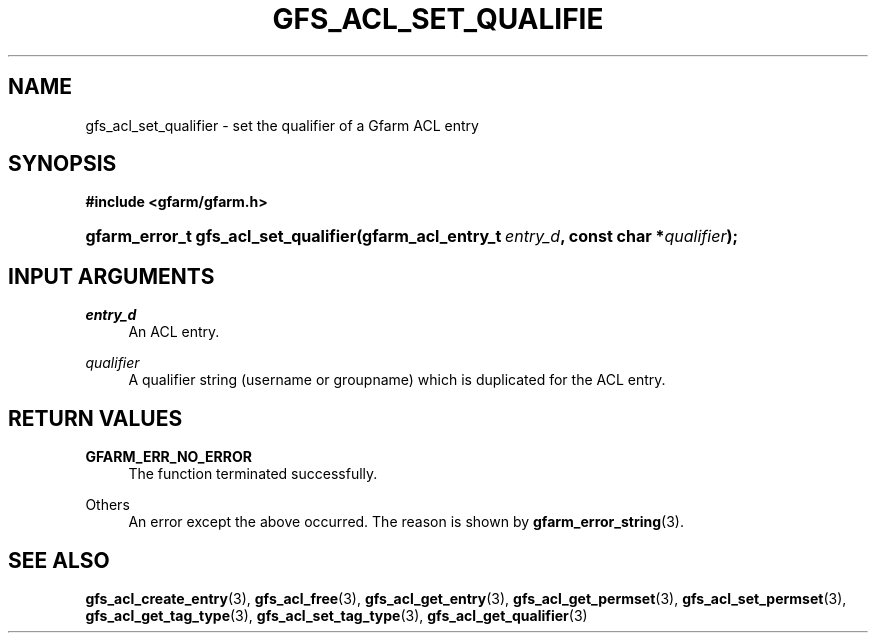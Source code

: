 '\" t
.\"     Title: gfs_acl_set_qualifier
.\"    Author: [FIXME: author] [see http://docbook.sf.net/el/author]
.\" Generator: DocBook XSL Stylesheets v1.76.1 <http://docbook.sf.net/>
.\"      Date: 14 Feb 2011
.\"    Manual: Gfarm
.\"    Source: Gfarm
.\"  Language: English
.\"
.TH "GFS_ACL_SET_QUALIFIE" "3" "14 Feb 2011" "Gfarm" "Gfarm"
.\" -----------------------------------------------------------------
.\" * Define some portability stuff
.\" -----------------------------------------------------------------
.\" ~~~~~~~~~~~~~~~~~~~~~~~~~~~~~~~~~~~~~~~~~~~~~~~~~~~~~~~~~~~~~~~~~
.\" http://bugs.debian.org/507673
.\" http://lists.gnu.org/archive/html/groff/2009-02/msg00013.html
.\" ~~~~~~~~~~~~~~~~~~~~~~~~~~~~~~~~~~~~~~~~~~~~~~~~~~~~~~~~~~~~~~~~~
.ie \n(.g .ds Aq \(aq
.el       .ds Aq '
.\" -----------------------------------------------------------------
.\" * set default formatting
.\" -----------------------------------------------------------------
.\" disable hyphenation
.nh
.\" disable justification (adjust text to left margin only)
.ad l
.\" -----------------------------------------------------------------
.\" * MAIN CONTENT STARTS HERE *
.\" -----------------------------------------------------------------
.SH "NAME"
gfs_acl_set_qualifier \- set the qualifier of a Gfarm ACL entry
.SH "SYNOPSIS"
.sp
.ft B
.nf
#include <gfarm/gfarm\&.h>
.fi
.ft
.HP \w'gfarm_error_t\ gfs_acl_set_qualifier('u
.BI "gfarm_error_t\ gfs_acl_set_qualifier(gfarm_acl_entry_t\ " "entry_d" ", const\ char\ *" "qualifier" ");"
.SH "INPUT ARGUMENTS"
.PP
\fIentry_d\fR
.RS 4
An ACL entry\&.
.RE
.PP
\fIqualifier\fR
.RS 4
A qualifier string (username or groupname) which is duplicated for the ACL entry\&.
.RE
.SH "RETURN VALUES"
.PP
\fBGFARM_ERR_NO_ERROR\fR
.RS 4
The function terminated successfully\&.
.RE
.PP
Others
.RS 4
An error except the above occurred\&. The reason is shown by
\fBgfarm_error_string\fR(3)\&.
.RE
.SH "SEE ALSO"
.PP

\fBgfs_acl_create_entry\fR(3),
\fBgfs_acl_free\fR(3),
\fBgfs_acl_get_entry\fR(3),
\fBgfs_acl_get_permset\fR(3),
\fBgfs_acl_set_permset\fR(3),
\fBgfs_acl_get_tag_type\fR(3),
\fBgfs_acl_set_tag_type\fR(3),
\fBgfs_acl_get_qualifier\fR(3)
